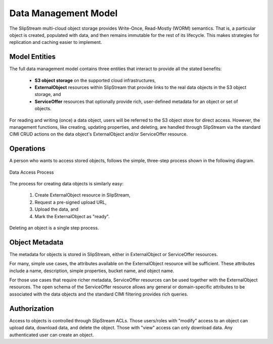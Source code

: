 
Data Management Model
=====================

The SlipStream multi-cloud object storage provides Write-Once,
Read-Mostly (WORM) semantics. That is, a particular object is created,
populated with data, and then remains immutable for the rest of its
lifecycle. This makes strategies for replication and caching easier to
implement.

Model Entities
--------------

The full data management model contains three entities that interact
to provide all the stated benefits:

 - **S3 object storage** on the supported cloud infrastructures,
 - **ExternalObject** resources within SlipStream that provide links
   to the real data objects in the S3 object storage, and
 - **ServiceOffer** resources that optionally provide rich,
   user-defined metadata for an object or set of objects.

For reading and writing (once) a data object, users will be referred
to the S3 object store for direct access. However, the management
functions, like creating, updating properties, and deleting, are
handled through SlipStream via the standard CIMI CRUD actions on the data
object's ExternalObject and/or ServiceOffer resource.

Operations
----------

A person who wants to access stored objects, follows the simple,
three-step process shown in the following diagram.

.. figure:: images/diagrams/multi-cloud-object-store.png
   :width: 70%
   :align: center

   Data Access Process

The process for creating data objects is similarly easy:

 1) Create ExternalObject resource in SlipStream,
 2) Request a pre-signed upload URL,
 3) Upload the data, and
 4) Mark the ExternalObject as "ready".

Deleting an object is a single step process. 

Object Metadata
---------------

The metadata for objects is stored in SlipStream, either in
ExternalObject or ServiceOffer resources.

For many, simple use cases, the attributes available on the
ExternalObject resource will be sufficient.  These attributes include
a name, description, simple properties, bucket name, and object name. 

For those use cases that require richer metadata, ServiceOffer
resources can be used together with the ExternalObject resources.  The
open schema of the ServiceOffer resource allows any general or
domain-specific attributes to be associated with the data objects and
the standard CIMI filtering provides rich queries.

Authorization
-------------

Access to objects is controlled through SlipStream ACLs.  Those
users/roles with "modify" access to an object can upload data,
download data, and delete the object.  Those with "view" access can
only download data.  Any authenticated user can create an object.
